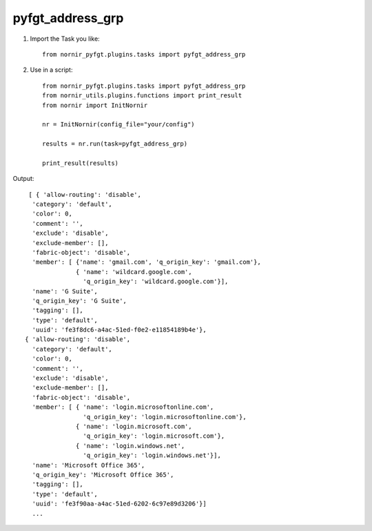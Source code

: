 pyfgt_address_grp
==========

1) Import the Task you like::

    from nornir_pyfgt.plugins.tasks import pyfgt_address_grp


2) Use in a script::

    from nornir_pyfgt.plugins.tasks import pyfgt_address_grp
    from nornir_utils.plugins.functions import print_result
    from nornir import InitNornir

    nr = InitNornir(config_file="your/config")

    results = nr.run(task=pyfgt_address_grp)

    print_result(results)

Output::
    
   [ { 'allow-routing': 'disable',
    'category': 'default',
    'color': 0,
    'comment': '',
    'exclude': 'disable',
    'exclude-member': [],
    'fabric-object': 'disable',
    'member': [ {'name': 'gmail.com', 'q_origin_key': 'gmail.com'},
                { 'name': 'wildcard.google.com',
                  'q_origin_key': 'wildcard.google.com'}],
    'name': 'G Suite',
    'q_origin_key': 'G Suite',
    'tagging': [],
    'type': 'default',
    'uuid': 'fe3f8dc6-a4ac-51ed-f0e2-e11854189b4e'},
  { 'allow-routing': 'disable',
    'category': 'default',
    'color': 0,
    'comment': '',
    'exclude': 'disable',
    'exclude-member': [],
    'fabric-object': 'disable',
    'member': [ { 'name': 'login.microsoftonline.com',
                  'q_origin_key': 'login.microsoftonline.com'},
                { 'name': 'login.microsoft.com',
                  'q_origin_key': 'login.microsoft.com'},
                { 'name': 'login.windows.net',
                  'q_origin_key': 'login.windows.net'}],
    'name': 'Microsoft Office 365',
    'q_origin_key': 'Microsoft Office 365',
    'tagging': [],
    'type': 'default',
    'uuid': 'fe3f90aa-a4ac-51ed-6202-6c97e89d3206'}]
    ...